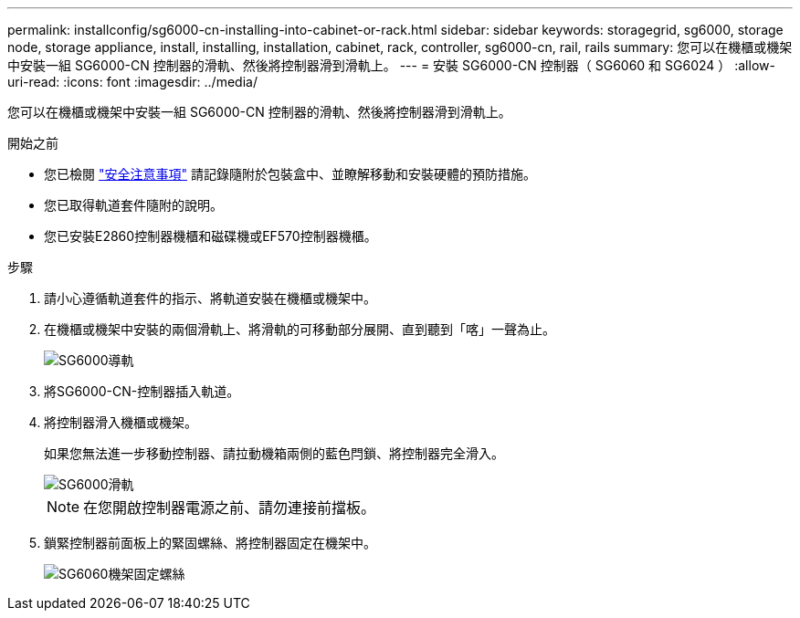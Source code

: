 ---
permalink: installconfig/sg6000-cn-installing-into-cabinet-or-rack.html 
sidebar: sidebar 
keywords: storagegrid, sg6000, storage node, storage appliance, install, installing, installation, cabinet, rack, controller, sg6000-cn, rail, rails 
summary: 您可以在機櫃或機架中安裝一組 SG6000-CN 控制器的滑軌、然後將控制器滑到滑軌上。 
---
= 安裝 SG6000-CN 控制器（ SG6060 和 SG6024 ）
:allow-uri-read: 
:icons: font
:imagesdir: ../media/


[role="lead"]
您可以在機櫃或機架中安裝一組 SG6000-CN 控制器的滑軌、然後將控制器滑到滑軌上。

.開始之前
* 您已檢閱 https://library.netapp.com/ecm/ecm_download_file/ECMP12475945["安全注意事項"^] 請記錄隨附於包裝盒中、並瞭解移動和安裝硬體的預防措施。
* 您已取得軌道套件隨附的說明。
* 您已安裝E2860控制器機櫃和磁碟機或EF570控制器機櫃。


.步驟
. 請小心遵循軌道套件的指示、將軌道安裝在機櫃或機架中。
. 在機櫃或機架中安裝的兩個滑軌上、將滑軌的可移動部分展開、直到聽到「喀」一聲為止。
+
image::../media/rails_extended_out.gif[SG6000導軌]

. 將SG6000-CN-控制器插入軌道。
. 將控制器滑入機櫃或機架。
+
如果您無法進一步移動控制器、請拉動機箱兩側的藍色閂鎖、將控制器完全滑入。

+
image::../media/sg6000_cn_rails_blue_button.gif[SG6000滑軌]

+

NOTE: 在您開啟控制器電源之前、請勿連接前擋板。

. 鎖緊控制器前面板上的緊固螺絲、將控制器固定在機架中。
+
image::../media/sg6060_rack_retaining_screws.png[SG6060機架固定螺絲]



